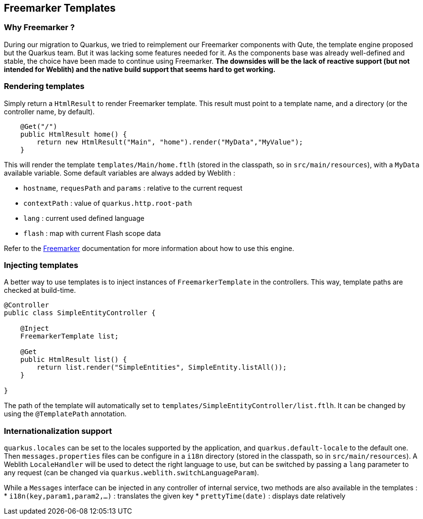== Freemarker Templates

=== Why Freemarker ?

During our migration to Quarkus, we tried to reimplement our Freemarker components with Qute, the template engine proposed but the Quarkus team. But it was lacking some features needed for it. As the components base was already well-defined and stable, the choice have been made to continue using Freemarker. **The downsides will be the lack of reactive support (but not intended for Weblith) and the native build support that seems hard to get working.**

=== Rendering templates

Simply return a `HtmlResult` to render Freemarker template. This result must point to a template name, and a directory (or the controller name, by default).

[source,java]
----
    @Get("/")
    public HtmlResult home() {
        return new HtmlResult("Main", "home").render("MyData","MyValue");
    }
----

This will render the template `templates/Main/home.ftlh` (stored in the classpath, so in `src/main/resources`), with a `MyData` available variable. Some default variables are always added by Weblith :

 * `hostname`, `requesPath` and `params` : relative to the current request
 * `contextPath` : value of `quarkus.http.root-path`
 * `lang` : current used defined language
 * `flash` : map with current Flash scope data

Refer to the https://freemarker.apache.org/docs/index.html[Freemarker] documentation for more information about how to use this engine.

=== Injecting templates

A better way to use templates is to inject instances of `FreemarkerTemplate` in the controllers. This way, template paths are checked at build-time.

[source,java]
----
@Controller
public class SimpleEntityController {

    @Inject
    FreemarkerTemplate list;
    
    @Get
    public HtmlResult list() {
        return list.render("SimpleEntities", SimpleEntity.listAll());
    }
    
}
----

The path of the template will automatically set to `templates/SimpleEntityController/list.ftlh`. It can be changed by using the `@TemplatePath` annotation.

=== Internationalization support

`quarkus.locales` can be set to the locales supported by the application, and `quarkus.default-locale` to the default one. Then `messages.properties` files can be configure in a `i18n` directory (stored in the classpath, so in `src/main/resources`). A Weblith `LocaleHandler` will be used to detect the right language to use, but can be switched by passing a `lang` parameter to any request (can be changed via `quarkus.weblith.switchLanguageParam`).

While a `Messages` interface can be injected in any controller of internal service, two methods are also available in the templates :
 * `i18n(key,param1,param2,...)` : translates the given key
 * `prettyTime(date)` : displays date relatively